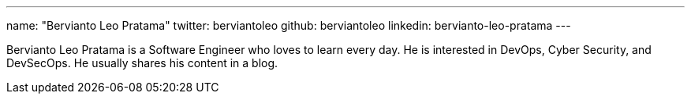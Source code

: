 ---
name: "Bervianto Leo Pratama"
twitter: berviantoleo
github: berviantoleo
linkedin: bervianto-leo-pratama
---

Bervianto Leo Pratama is a Software Engineer who loves to learn every day. He is interested in DevOps, Cyber Security, and DevSecOps. He usually shares his content in a blog.